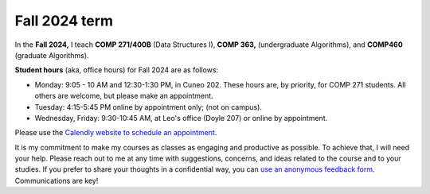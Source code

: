 
Fall 2024 term
++++++++++++++


In the **Fall 2024,** I teach **COMP 271/400B** (Data Structures I), **COMP 363,** (undergraduate Algorithms), and **COMP460** (graduate Algorithms). 

**Student hours** (aka, office hours) for Fall 2024 are as follows:

* Monday: 9:05 - 10 AM and 12:30-1:30 PM, in Cuneo 202. These hours are, by priority, for COMP 271 students. All others are welcome, but please make an appointment.

* Tuesday: 4:15-5:45 PM online by appointment only; (not on campus).

* Wednesday, Friday: 9:30-10:45 AM, at Leo's office (Doyle 207) or online by appointment.


Please use the `Calendly website  to schedule an appointment <https://calendly.com/leo_irakliotis/20min>`__. 

It is my commitment to make my courses as classes as engaging and productive as possible. To achieve that, I will need your help. Please reach out to me at any time with suggestions, concerns, and ideas related to the course and to your studies. If you prefer to share your thoughts in a confidential way, you can `use an anonymous feedback form <https://docs.google.com/forms/d/e/1FAIpQLSfbbQkdO0buLZp17udHjphZYgZwkcZBgp3Tx6k0f6iMV_TykQ/viewform?usp=sf_link>`_. Communications are key!



